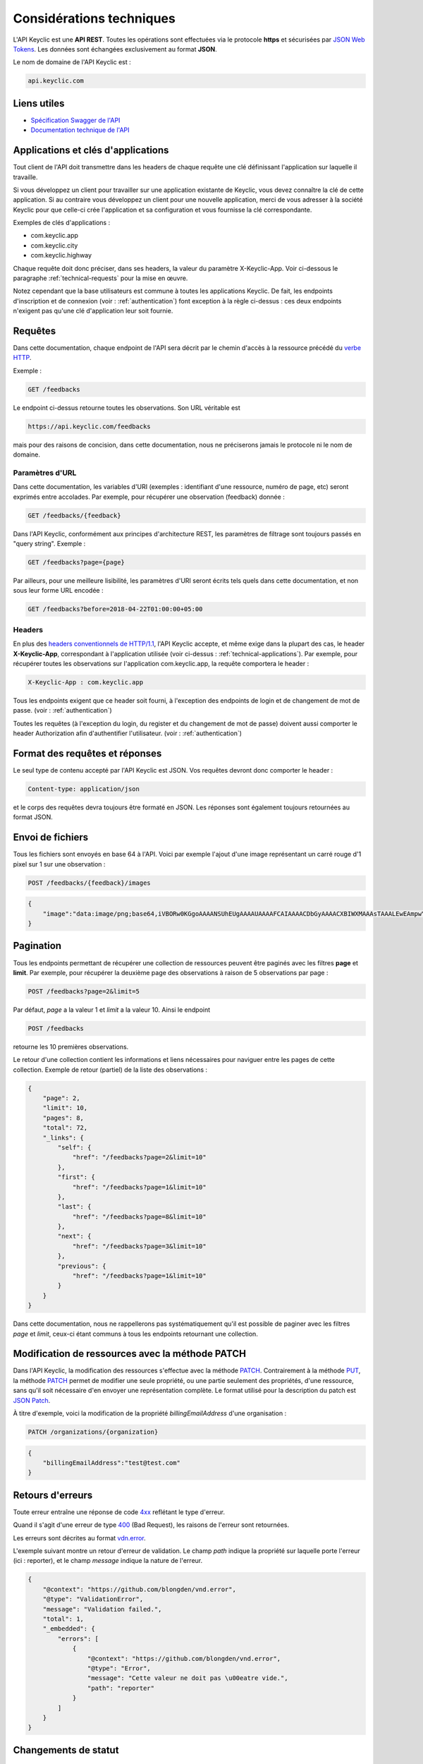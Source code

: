.. _technical:

Considérations techniques
=========================

L'API Keyclic est une **API REST**. Toutes les opérations sont effectuées via le protocole **https** et sécurisées par `JSON Web Tokens <https://jwt.io/>`_. Les données sont échangées exclusivement au format **JSON**.

Le nom de domaine de l'API Keyclic est :

.. code-block:: bash

    api.keyclic.com

Liens utiles
------------

- `Spécification Swagger de l'API <https://api.keyclic.com/swagger.json>`_
- `Documentation technique de l'API <https://app.swaggerhub.com/apis/Keyclic/keyclic/>`_

.. _technical-applications:

Applications et clés d'applications
-----------------------------------

Tout client de l'API doit transmettre dans les headers de chaque requête une clé définissant l'application sur laquelle il travaille.

Si vous développez un client pour travailler sur une application existante de Keyclic, vous devez connaître la clé de cette application. Si au contraire vous développez un client pour une nouvelle application, merci de vous adresser à la société Keyclic pour que celle-ci crée l'application et sa configuration et vous fournisse la clé correspondante.

Exemples de clés d'applications :

- com.keyclic.app
- com.keyclic.city
- com.keyclic.highway

Chaque requête doit donc préciser, dans ses headers, la valeur du paramètre X-Keyclic-App. Voir ci-dessous le paragraphe :ref:`technical-requests` pour la mise en œuvre.

Notez cependant que la base utilisateurs est commune à toutes les applications Keyclic. De fait, les endpoints d'inscription et de connexion (voir : :ref:`authentication`) font exception à la règle ci-dessus : ces deux endpoints n'exigent pas qu'une clé d'application leur soit fournie.

.. _technical-requests:

Requêtes
--------

Dans cette documentation, chaque endpoint de l'API sera décrit par le chemin d'accès à la ressource précédé du `verbe HTTP <https://tools.ietf.org/html/rfc7231#section-4>`_.

Exemple :

.. code-block:: bash

    GET /feedbacks

Le endpoint ci-dessus retourne toutes les observations. Son URL véritable est

.. code-block:: bash

    https://api.keyclic.com/feedbacks

mais pour des raisons de concision, dans cette documentation, nous ne préciserons jamais le protocole ni le nom de domaine.

Paramètres d'URL
~~~~~~~~~~~~~~~~

Dans cette documentation, les variables d'URI (exemples : identifiant d'une ressource, numéro de page, etc) seront exprimés entre accolades. Par exemple, pour récupérer une observation (feedback) donnée :

.. code-block:: bash

    GET /feedbacks/{feedback}

Dans l'API Keyclic, conformément aux principes d'architecture REST, les paramètres de filtrage sont toujours passés en "query string". Exemple :

.. code-block:: bash

    GET /feedbacks?page={page}

Par ailleurs, pour une meilleure lisibilité, les paramètres d'URI seront écrits tels quels dans cette documentation, et non sous leur forme URL encodée :

.. code-block:: bash

    GET /feedbacks?before=2018-04-22T01:00:00+05:00

Headers
~~~~~~~

En plus des `headers conventionnels de HTTP/1.1 <https://tools.ietf.org/html/rfc7231#section-5>`_, l'API Keyclic accepte, et même exige dans la plupart des cas, le header **X-Keyclic-App**, correspondant à l'application utilisée (voir ci-dessus : :ref:`technical-applications`). Par exemple, pour récupérer toutes les observations sur l'application com.keyclic.app, la requête comportera le header :

.. code-block:: bash

    X-Keyclic-App : com.keyclic.app

Tous les endpoints exigent que ce header soit fourni, à l'exception des endpoints de login et de changement de mot de passe. (voir : :ref:`authentication`)

Toutes les requêtes (à l'exception du login, du register et du changement de mot de passe) doivent aussi comporter le header Authorization afin d'authentifier l'utilisateur. (voir : :ref:`authentication`)

.. _technical-format:

Format des requêtes et réponses
-------------------------------

Le seul type de contenu accepté par l'API Keyclic est JSON. Vos requêtes devront donc comporter le header :

.. code-block:: bash

    Content-type: application/json

et le corps des requêtes devra toujours être formaté en JSON. Les réponses sont également toujours retournées au format JSON.

.. _technical-files:

Envoi de fichiers
-----------------

Tous les fichiers sont envoyés en base 64 à l'API. Voici par exemple l'ajout d'une image représentant un carré rouge d'1 pixel sur 1 sur une observation :

.. code-block:: bash

    POST /feedbacks/{feedback}/images

.. code-block:: json

    {
        "image":"data:image/png;base64,iVBORw0KGgoAAAANSUhEUgAAAAUAAAAFCAIAAAACDbGyAAAACXBIWXMAAAsTAAALEwEAmpwYAAAAB3RJTUUH4QIVDRUfvq7u+AAAABl0RVh0Q29tbWVudABDcmVhdGVkIHdpdGggR0lNUFeBDhcAAAAUSURBVAjXY3wrIcGABJgYUAGpfABZiwEnbOeFrwAAAABJRU5ErkJggg=="
    }

.. _technical-pagination:

Pagination
----------

Tous les endpoints permettant de récupérer une collection de ressources peuvent être paginés avec les filtres **page** et **limit**. Par exemple, pour récupérer la deuxième page des observations à raison de 5 observations par page :

.. code-block:: bash

    POST /feedbacks?page=2&limit=5

Par défaut, *page* a la valeur 1 et *limit* a la valeur 10. Ainsi le endpoint

.. code-block:: bash

    POST /feedbacks

retourne les 10 premières observations.

Le retour d'une collection contient les informations et liens nécessaires pour naviguer entre les pages de cette collection. Exemple de retour (partiel) de la liste des observations :

.. code-block:: json

    {
        "page": 2,
        "limit": 10,
        "pages": 8,
        "total": 72,
        "_links": {
            "self": {
                "href": "/feedbacks?page=2&limit=10"
            },
            "first": {
                "href": "/feedbacks?page=1&limit=10"
            },
            "last": {
                "href": "/feedbacks?page=8&limit=10"
            },
            "next": {
                "href": "/feedbacks?page=3&limit=10"
            },
            "previous": {
                "href": "/feedbacks?page=1&limit=10"
            }
        }
    }

Dans cette documentation, nous ne rappellerons pas systématiquement qu'il est possible de paginer avec les filtres *page* et *limit*, ceux-ci étant communs à tous les endpoints retournant une collection.

.. _technical-patch:

Modification de ressources avec la méthode PATCH
------------------------------------------------

Dans l'API Keyclic, la modification des ressources s'effectue avec la méthode `PATCH <https://tools.ietf.org/html/rfc5789>`_. Contrairement à la méthode `PUT <https://tools.ietf.org/html/rfc7231#section-4.3.4>`_, la méthode `PATCH <https://tools.ietf.org/html/rfc5789>`_ permet de modifier une seule propriété, ou une partie seulement des propriétés, d'une ressource, sans qu'il soit nécessaire d'en envoyer une représentation complète. Le format utilisé pour la description du patch est `JSON Patch <https://tools.ietf.org/html/rfc6902>`_.

À titre d'exemple, voici la modification de la propriété *billingEmailAddress* d'une organisation :

.. code-block:: bash

    PATCH /organizations/{organization}

.. code-block:: json

    {
        "billingEmailAddress":"test@test.com"
    }

.. _technical-errors:

Retours d'erreurs
-----------------

Toute erreur entraîne une réponse de code `4xx <https://tools.ietf.org/html/rfc7231#section-6.5>`_ reflétant le type d'erreur.

Quand il s'agit d'une erreur de type `400 <https://tools.ietf.org/html/rfc7231#section-6.5.1>`_ (Bad Request), les raisons de l'erreur sont retournées.

Les erreurs sont décrites au format `vdn.error <https://github.com/blongden/vnd.error>`_.

L'exemple suivant montre un retour d'erreur de validation. Le champ *path* indique la propriété sur laquelle porte l'erreur (ici : reporter), et le champ *message* indique la nature de l'erreur.

.. code-block:: json

    {
        "@context": "https://github.com/blongden/vnd.error",
        "@type": "ValidationError",
        "message": "Validation failed.",
        "total": 1,
        "_embedded": {
            "errors": [
                {
                    "@context": "https://github.com/blongden/vnd.error",
                    "@type": "Error",
                    "message": "Cette valeur ne doit pas \u00eatre vide.",
                    "path": "reporter"
                }
            ]
        }
    }

.. _technical-states:

Changements de statut
---------------------

Plusieurs ressources manipulées par l'API ont un cycle de vie et possèdent un certain statut à un instant donné. C'est le cas des observations, des rapports et des opérations.

Pour ces ressources, l'état est toujours indiqué dans la réponse avec le paramètre *state*, et les actions possibles pour faire évoluer ce statut sont toujours indiquées sous le paramètre *stateTransitions*. Exemple :

.. code-block:: bash

    GET reports/{report}

Réponse (partielle) :

.. code-block:: json

    {
        "type": "Report",
        "id": "cb7118b5-a821-4cf2-9475-0c0d0efdb8d0",
        "state": "NEW",
        "_embedded": {
            "stateTransitions": [
                "accept",
                "refuse"
            ]
        }
    }

Dans l'exemple ci-dessus, le rapport est en statut NEW et les actions possibles sur son statut sont *accept* et *refuse*.

Tout changement de statut est effectué avec la méthode PATCH et l'opération *replace*, en précisant *transition* pour le path, et l'action à effectuer pour la valeur.

Par exemple, pour accepter le rapport ci-dessus :

.. code-block:: bash

    PATCH /reports/{report}/state

.. code-block:: json

    {
        "transition": "accept"
    }

La réponse nous informe que le rapport possède désormais le statut ACCEPTED, et que les actions possibles sont désormais *refuse*, *hold* et *progress* :

.. code-block:: json

    {
        "type": "Report",
        "id": "32219286-528a-4f97-b81e-fe7a8cb85707",
        "state": "ACCEPTED",
        "_embedded": {
            "stateTransitions": [
                "refuse",
                "hold",
                "progress"
            ]
        }
    }

Les actions et status possibles pour chaque type de ressources sont décrits dans les sections idoines de cette documentation.
